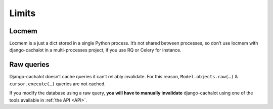 .. _limits:

Limits
------

Locmem
......

Locmem is a just a dict stored in a single Python process.
It’s not shared between processes, so don’t use locmem with django-cachalot
in a multi-processes project, if you use RQ or Celery for instance.

Raw queries
...........

Django-cachalot doesn’t cache queries it can’t reliably invalidate.
For this reason, ``Model.objects.raw(…)`` & ``cursor.execute(…)`` queries
are not cached.

If you modify the database using a raw query, **you will have to manually
invalidate** django-cachalot using one of the tools available
in :ref:`the API <API>`.
